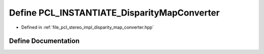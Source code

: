 .. _exhale_define_disparity__map__converter_8hpp_1ac1d0e386d30747c1aed017f9f8d8fe6f:

Define PCL_INSTANTIATE_DisparityMapConverter
============================================

- Defined in :ref:`file_pcl_stereo_impl_disparity_map_converter.hpp`


Define Documentation
--------------------


.. doxygendefine:: PCL_INSTANTIATE_DisparityMapConverter
